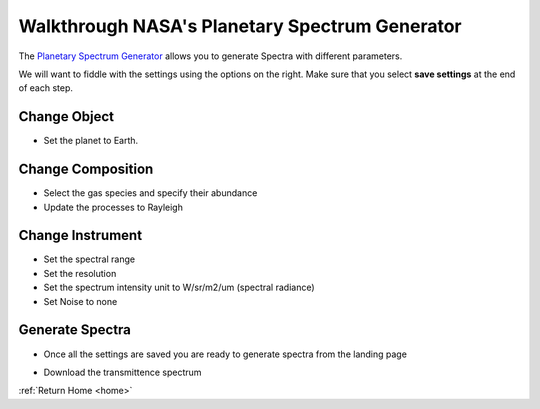 .. _psg_walkthrough:

Walkthrough NASA's Planetary Spectrum Generator
===============================================

The `Planetary Spectrum Generator <https://psg.gsfc.nasa.gov/>`_ allows you to generate Spectra with different parameters. 

We will want to fiddle with the settings using the options on the right. Make sure that you select **save settings** at the end of each step.

.. image:: _static/psg/landing_page.png
    :align: center
    :width: 70%


Change Object
-------------
* Set the planet to Earth.

.. image:: _static/psg/change_object.png
    :align: center
    :width: 70%



Change Composition
------------------
* Select the gas species and specify their abundance
* Update the processes to Rayleigh

.. image:: _static/psg/change_composition.png
    :align: center
    :width: 70%


Change Instrument
------------------
* Set the spectral range
* Set the resolution
* Set the spectrum intensity unit to W/sr/m2/um (spectral radiance)
* Set Noise to none

.. image:: _static/psg/change_instrument.png
    :align: center
    :width: 70%


Generate Spectra
-----------------
* Once all the settings are saved you are ready to generate spectra from the landing page

.. image:: _static/psg/generate.png
    :align: center
    :width: 70%


* Download the transmittence spectrum

.. image:: _static/psg/download.png
    :align: center
    :width: 70%


:ref:`Return Home <home>`